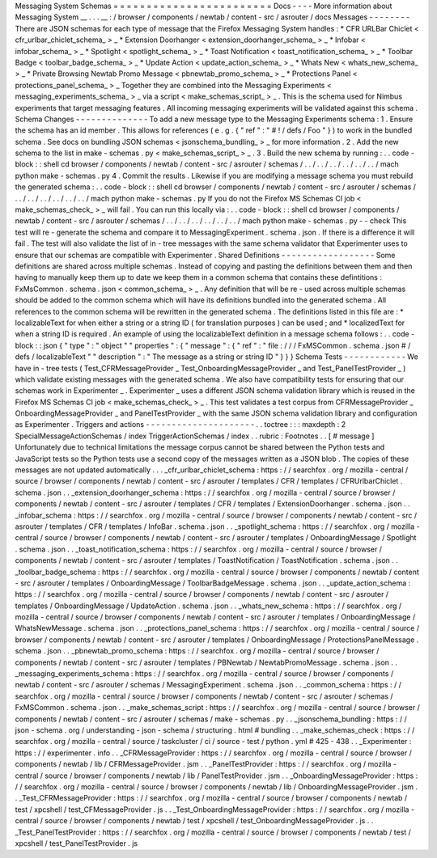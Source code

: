Messaging
System
Schemas
=
=
=
=
=
=
=
=
=
=
=
=
=
=
=
=
=
=
=
=
=
=
=
=
Docs
-
-
-
-
More
information
about
Messaging
System
__
.
.
.
__
:
/
browser
/
components
/
newtab
/
content
-
src
/
asrouter
/
docs
Messages
-
-
-
-
-
-
-
-
There
are
JSON
schemas
for
each
type
of
message
that
the
Firefox
Messaging
System
handles
:
*
CFR
URLBar
Chiclet
<
cfr_urlbar_chiclet_schema_
>
_
*
Extension
Doorhanger
<
extension_doorhanger_schema_
>
_
*
Infobar
<
infobar_schema_
>
_
*
Spotlight
<
spotlight_schema_
>
_
*
Toast
Notification
<
toast_notification_schema_
>
_
*
Toolbar
Badge
<
toolbar_badge_schema_
>
_
*
Update
Action
<
update_action_schema_
>
_
*
Whats
New
<
whats_new_schema_
>
_
*
Private
Browsing
Newtab
Promo
Message
<
pbnewtab_promo_schema_
>
_
*
Protections
Panel
<
protections_panel_schema_
>
_
Together
they
are
combined
into
the
Messaging
Experiments
<
messaging_experiments_schema_
>
_
via
a
script
<
make_schemas_script_
>
_
.
This
is
the
schema
used
for
Nimbus
experiments
that
target
messaging
features
.
All
incoming
messaging
experiments
will
be
validated
against
this
schema
.
Schema
Changes
-
-
-
-
-
-
-
-
-
-
-
-
-
-
To
add
a
new
message
type
to
the
Messaging
Experiments
schema
:
1
.
Ensure
the
schema
has
an
id
member
.
This
allows
for
references
(
e
.
g
.
{
"
ref
"
:
"
#
!
/
defs
/
Foo
"
}
)
to
work
in
the
bundled
schema
.
See
docs
on
bundling
JSON
schemas
<
jsonschema_bundling_
>
_
for
more
information
.
2
.
Add
the
new
schema
to
the
list
in
make
-
schemas
.
py
<
make_schemas_script_
>
_
.
3
.
Build
the
new
schema
by
running
:
.
.
code
-
block
:
:
shell
cd
browser
/
components
/
newtab
/
content
-
src
/
asrouter
/
schemas
/
.
.
/
.
.
/
.
.
/
.
.
/
.
.
/
.
.
/
mach
python
make
-
schemas
.
py
4
.
Commit
the
results
.
Likewise
if
you
are
modifying
a
message
schema
you
must
rebuild
the
generated
schema
:
.
.
code
-
block
:
:
shell
cd
browser
/
components
/
newtab
/
content
-
src
/
asrouter
/
schemas
/
.
.
/
.
.
/
.
.
/
.
.
/
.
.
/
.
.
/
mach
python
make
-
schemas
.
py
If
you
do
not
the
Firefox
MS
Schemas
CI
job
<
make_schemas_check_
>
_
will
fail
.
You
can
run
this
locally
via
:
.
.
code
-
block
:
:
shell
cd
browser
/
components
/
newtab
/
content
-
src
/
asrouter
/
schemas
/
.
.
/
.
.
/
.
.
/
.
.
/
.
.
/
.
.
/
mach
python
make
-
schemas
.
py
-
-
check
This
test
will
re
-
generate
the
schema
and
compare
it
to
MessagingExperiment
.
schema
.
json
.
If
there
is
a
difference
it
will
fail
.
The
test
will
also
validate
the
list
of
in
-
tree
messages
with
the
same
schema
validator
that
Experimenter
uses
to
ensure
that
our
schemas
are
compatible
with
Experimenter
.
Shared
Definitions
-
-
-
-
-
-
-
-
-
-
-
-
-
-
-
-
-
-
Some
definitions
are
shared
across
multiple
schemas
.
Instead
of
copying
and
pasting
the
definitions
between
them
and
then
having
to
manually
keep
them
up
to
date
we
keep
them
in
a
common
schema
that
contains
these
defintitions
:
FxMsCommon
.
schema
.
json
<
common_schema_
>
_
.
Any
definition
that
will
be
re
-
used
across
multiple
schemas
should
be
added
to
the
common
schema
which
will
have
its
definitions
bundled
into
the
generated
schema
.
All
references
to
the
common
schema
will
be
rewritten
in
the
generated
schema
.
The
definitions
listed
in
this
file
are
:
*
localizableText
for
when
either
a
string
or
a
string
ID
(
for
translation
purposes
)
can
be
used
;
and
*
localizedText
for
when
a
string
ID
is
required
.
An
example
of
using
the
localizableText
definition
in
a
message
schema
follows
:
.
.
code
-
block
:
:
json
{
"
type
"
:
"
object
"
"
properties
"
:
{
"
message
"
:
{
"
ref
"
:
"
file
:
/
/
/
FxMSCommon
.
schema
.
json
#
/
defs
/
localizableText
"
"
description
"
:
"
The
message
as
a
string
or
string
ID
"
}
}
}
Schema
Tests
-
-
-
-
-
-
-
-
-
-
-
-
We
have
in
-
tree
tests
(
Test_CFRMessageProvider
_
Test_OnboardingMessageProvider
_
and
Test_PanelTestProvider
_
)
which
validate
existing
messages
with
the
generated
schema
.
We
also
have
compatibility
tests
for
ensuring
that
our
schemas
work
in
Experimenter
_
.
Experimenter
_
uses
a
different
JSON
schema
validation
library
which
is
reused
in
the
Firefox
MS
Schemas
CI
job
<
make_schemas_check_
>
_
.
This
test
validates
a
test
corpus
from
CFRMessageProvider
_
OnboardingMessageProvider
_
and
PanelTestProvider
_
with
the
same
JSON
schema
validation
library
and
configuration
as
Experimenter
.
Triggers
and
actions
-
-
-
-
-
-
-
-
-
-
-
-
-
-
-
-
-
-
-
-
-
.
.
toctree
:
:
:
maxdepth
:
2
SpecialMessageActionSchemas
/
index
TriggerActionSchemas
/
index
.
.
rubric
:
Footnotes
.
.
[
#
message
]
Unfortunately
due
to
technical
limitations
the
message
corpus
cannot
be
shared
between
the
Python
tests
and
JavaScript
tests
so
the
Python
tests
use
a
second
copy
of
the
messages
written
as
a
JSON
blob
.
The
copies
of
these
messages
are
not
updated
automatically
.
.
.
_cfr_urlbar_chiclet_schema
:
https
:
/
/
searchfox
.
org
/
mozilla
-
central
/
source
/
browser
/
components
/
newtab
/
content
-
src
/
asrouter
/
templates
/
CFR
/
templates
/
CFRUrlbarChiclet
.
schema
.
json
.
.
_extension_doorhanger_schema
:
https
:
/
/
searchfox
.
org
/
mozilla
-
central
/
source
/
browser
/
components
/
newtab
/
content
-
src
/
asrouter
/
templates
/
CFR
/
templates
/
ExtensionDoorhanger
.
schema
.
json
.
.
_infobar_schema
:
https
:
/
/
searchfox
.
org
/
mozilla
-
central
/
source
/
browser
/
components
/
newtab
/
content
-
src
/
asrouter
/
templates
/
CFR
/
templates
/
InfoBar
.
schema
.
json
.
.
_spotlight_schema
:
https
:
/
/
searchfox
.
org
/
mozilla
-
central
/
source
/
browser
/
components
/
newtab
/
content
-
src
/
asrouter
/
templates
/
OnboardingMessage
/
Spotlight
.
schema
.
json
.
.
_toast_notification_schema
:
https
:
/
/
searchfox
.
org
/
mozilla
-
central
/
source
/
browser
/
components
/
newtab
/
content
-
src
/
asrouter
/
templates
/
ToastNotification
/
ToastNotification
.
schema
.
json
.
.
_toolbar_badge_schema
:
https
:
/
/
searchfox
.
org
/
mozilla
-
central
/
source
/
browser
/
components
/
newtab
/
content
-
src
/
asrouter
/
templates
/
OnboardingMessage
/
ToolbarBadgeMessage
.
schema
.
json
.
.
_update_action_schema
:
https
:
/
/
searchfox
.
org
/
mozilla
-
central
/
source
/
browser
/
components
/
newtab
/
content
-
src
/
asrouter
/
templates
/
OnboardingMessage
/
UpdateAction
.
schema
.
json
.
.
_whats_new_schema
:
https
:
/
/
searchfox
.
org
/
mozilla
-
central
/
source
/
browser
/
components
/
newtab
/
content
-
src
/
asrouter
/
templates
/
OnboardingMessage
/
WhatsNewMessage
.
schema
.
json
.
.
_protections_panel_schema
:
https
:
/
/
searchfox
.
org
/
mozilla
-
central
/
source
/
browser
/
components
/
newtab
/
content
-
src
/
asrouter
/
templates
/
OnboardingMessage
/
ProtectionsPanelMessage
.
schema
.
json
.
.
_pbnewtab_promo_schema
:
https
:
/
/
searchfox
.
org
/
mozilla
-
central
/
source
/
browser
/
components
/
newtab
/
content
-
src
/
asrouter
/
templates
/
PBNewtab
/
NewtabPromoMessage
.
schema
.
json
.
.
_messaging_experiments_schema
:
https
:
/
/
searchfox
.
org
/
mozilla
-
central
/
source
/
browser
/
components
/
newtab
/
content
-
src
/
asrouter
/
schemas
/
MessagingExperiment
.
schema
.
json
.
.
_common_schema
:
https
:
/
/
searchfox
.
org
/
mozilla
-
central
/
source
/
browser
/
components
/
newtab
/
content
-
src
/
asrouter
/
schemas
/
FxMSCommon
.
schema
.
json
.
.
_make_schemas_script
:
https
:
/
/
searchfox
.
org
/
mozilla
-
central
/
source
/
browser
/
components
/
newtab
/
content
-
src
/
asrouter
/
schemas
/
make
-
schemas
.
py
.
.
_jsonschema_bundling
:
https
:
/
/
json
-
schema
.
org
/
understanding
-
json
-
schema
/
structuring
.
html
#
bundling
.
.
_make_schemas_check
:
https
:
/
/
searchfox
.
org
/
mozilla
-
central
/
source
/
taskcluster
/
ci
/
source
-
test
/
python
.
yml
#
425
-
438
.
.
_Experimenter
:
https
:
/
/
experimenter
.
info
.
.
_CFRMessageProvider
:
https
:
/
/
searchfox
.
org
/
mozilla
-
central
/
source
/
browser
/
components
/
newtab
/
lib
/
CFRMessageProvider
.
jsm
.
.
_PanelTestProvider
:
https
:
/
/
searchfox
.
org
/
mozilla
-
central
/
source
/
browser
/
components
/
newtab
/
lib
/
PanelTestProvider
.
jsm
.
.
_OnboardingMessageProvider
:
https
:
/
/
searchfox
.
org
/
mozilla
-
central
/
source
/
browser
/
components
/
newtab
/
lib
/
OnboardingMessageProvider
.
jsm
.
.
_Test_CFRMessageProvider
:
https
:
/
/
searchfox
.
org
/
mozilla
-
central
/
source
/
browser
/
components
/
newtab
/
test
/
xpcshell
/
test_CFMessageProvider
.
js
.
.
_Test_OnboardingMessageProvider
:
https
:
/
/
searchfox
.
org
/
mozilla
-
central
/
source
/
browser
/
components
/
newtab
/
test
/
xpcshell
/
test_OnboardingMessageProvider
.
js
.
.
_Test_PanelTestProvider
:
https
:
/
/
searchfox
.
org
/
mozilla
-
central
/
source
/
browser
/
components
/
newtab
/
test
/
xpcshell
/
test_PanelTestProvider
.
js
